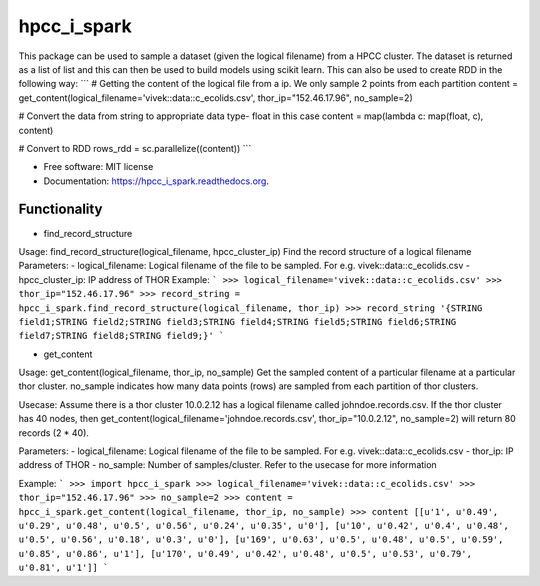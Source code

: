 ===============================
hpcc_i_spark
===============================

.. image:: https://img.shields.io/travis/vivekaxl/hpcc_i_spark.svg
        :target: https://travis-ci.org/vivekaxl/hpcc_i_spark

.. image:: https://img.shields.io/pypi/v/hpcc_i_spark.svg
        :target: https://pypi.python.org/pypi/hpcc_i_spark


This package can be used to sample a dataset (given the logical filename) from a HPCC cluster. 
The dataset is returned as a list of list and this can then be used to build models using scikit learn. 
This can also be used to create RDD in the following way:
```
# Getting the content of the logical file from a ip. We only sample 2 points from each partition
content = get_content(logical_filename='vivek::data::c_ecolids.csv', thor_ip="152.46.17.96", no_sample=2)

# Convert the data from string to appropriate data type- float in this case
content = map(lambda c: map(float, c), content)

# Convert to RDD
rows_rdd = sc.parallelize((content))
```

* Free software: MIT license
* Documentation: https://hpcc_i_spark.readthedocs.org.

Functionality
--------

* find_record_structure 
Usage: find_record_structure(logical_filename, hpcc_cluster_ip)
Find the record structure of a logical filename
Parameters:
- logical_filename: Logical filename of the file to be sampled. For e.g. vivek::data::c_ecolids.csv
- hpcc_cluster_ip: IP address of THOR
Example:
```
>>> logical_filename='vivek::data::c_ecolids.csv'
>>> thor_ip="152.46.17.96"
>>> record_string = hpcc_i_spark.find_record_structure(logical_filename, thor_ip)
>>> record_string
'{STRING field1;STRING field2;STRING field3;STRING field4;STRING field5;STRING field6;STRING field7;STRING field8;STRING field9;}'
```

* get_content
Usage: get_content(logical_filename, thor_ip, no_sample)
Get the sampled content of a particular filename at a particular thor cluster. no_sample indicates how many data points (rows) are sampled from each partition of thor clusters. 

Usecase: Assume there is a thor cluster 10.0.2.12 has a logical filename called johndoe.records.csv. 
If the thor cluster has 40 nodes, then  get_content(logical_filename='johndoe.records.csv', thor_ip="10.0.2.12", no_sample=2)
will return 80 records (2 * 40).

Parameters:
- logical_filename: Logical filename of the file to be sampled. For e.g. vivek::data::c_ecolids.csv
- thor_ip: IP address of THOR
- no_sample: Number of samples/cluster. Refer to the usecase for more information

Example:
```
>>> import hpcc_i_spark
>>> logical_filename='vivek::data::c_ecolids.csv'
>>> thor_ip="152.46.17.96"
>>> no_sample=2
>>> content = hpcc_i_spark.get_content(logical_filename, thor_ip, no_sample)
>>> content
[[u'1', u'0.49', u'0.29', u'0.48', u'0.5', u'0.56', u'0.24', u'0.35', u'0'], [u'10', u'0.42', u'0.4', u'0.48', u'0.5', u'0.56', u'0.18', u'0.3', u'0'], [u'169', u'0.63', u'0.5', u'0.48', u'0.5', u'0.59', u'0.85', u'0.86', u'1'], [u'170', u'0.49', u'0.42', u'0.48', u'0.5', u'0.53', u'0.79', u'0.81', u'1']]
```

